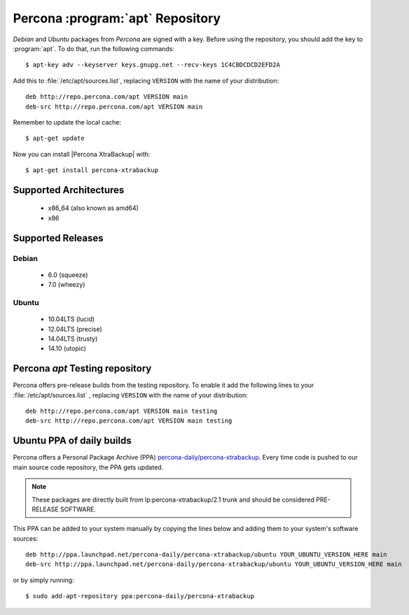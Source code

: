 .. _apt_repo:

===================================
 Percona :program:`apt` Repository
===================================

*Debian* and *Ubuntu* packages from *Percona* are signed with a key. Before using the repository, you should add the key to :program:`apt`. To do that, run the following commands: ::

  $ apt-key adv --keyserver keys.gnupg.net --recv-keys 1C4CBDCDCD2EFD2A

Add this to :file:`/etc/apt/sources.list`, replacing ``VERSION`` with the name of your distribution: ::

  deb http://repo.percona.com/apt VERSION main
  deb-src http://repo.percona.com/apt VERSION main

Remember to update the local cache: ::

  $ apt-get update

Now you can install |Percona XtraBackup| with: ::

  $ apt-get install percona-xtrabackup

Supported Architectures
=======================

 * x86_64 (also known as amd64)
 * x86

Supported Releases
==================

Debian
------

 * 6.0 (squeeze)
 * 7.0 (wheezy)

Ubuntu
------

 * 10.04LTS (lucid)
 * 12.04LTS (precise) 
 * 14.04LTS (trusty)
 * 14.10 (utopic)

.. _debian_testing: 

Percona `apt` Testing repository
=================================

Percona offers pre-release builds from the testing repository. To enable it add the following lines to your  :file:`/etc/apt/sources.list` , replacing ``VERSION`` with the name of your distribution: ::

  deb http://repo.percona.com/apt VERSION main testing
  deb-src http://repo.percona.com/apt VERSION main testing

Ubuntu PPA of daily builds
==========================

Percona offers a Personal Package Archive (PPA) `percona-daily/percona-xtrabackup <https://launchpad.net/~percona-daily/+archive/percona-xtrabackup>`_. Every time code is pushed to our main source code repository, the PPA gets updated.

.. note:: 

  These packages are directly built from lp:percona-xtrabackup/2.1 trunk and should be considered PRE-RELEASE SOFTWARE.

This PPA can be added to your system manually by copying the lines below and adding them to your system's software sources: :: 
  
  deb http://ppa.launchpad.net/percona-daily/percona-xtrabackup/ubuntu YOUR_UBUNTU_VERSION_HERE main 
  deb-src http://ppa.launchpad.net/percona-daily/percona-xtrabackup/ubuntu YOUR_UBUNTU_VERSION_HERE main

or by simply running: :: 

  $ sudo add-apt-repository ppa:percona-daily/percona-xtrabackup

